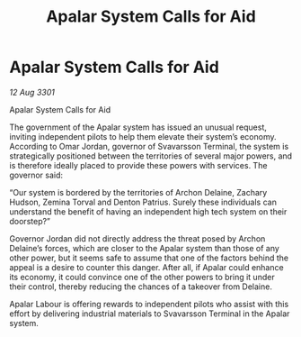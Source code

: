 :PROPERTIES:
:ID:       72aae079-3230-447e-bf9e-159c30aceb67
:END:
#+title: Apalar System Calls for Aid
#+filetags: :galnet:

* Apalar System Calls for Aid

/12 Aug 3301/

Apalar System Calls for Aid 
 
The government of the Apalar system has issued an unusual request, inviting independent pilots to help them elevate their system’s economy. According to Omar Jordan, governor of Svavarsson Terminal, the system is strategically positioned between the territories of several major powers, and is therefore ideally placed to provide these powers with services. The governor said: 

“Our system is bordered by the territories of Archon Delaine, Zachary Hudson, Zemina Torval and Denton Patrius. Surely these individuals can understand the benefit of having an independent high tech system on their doorstep?” 

Governor Jordan did not directly address the threat posed by Archon Delaine’s forces, which are closer to the Apalar system than those of any other power, but it seems safe to assume that one of the factors behind the appeal is a desire to counter this danger. After all, if Apalar could enhance its economy, it could convince one of the other powers to bring it under their control, thereby reducing the chances of a takeover from Delaine. 

Apalar Labour is offering rewards to independent pilots who assist with this effort by delivering industrial materials to Svavarsson Terminal in the Apalar system.
